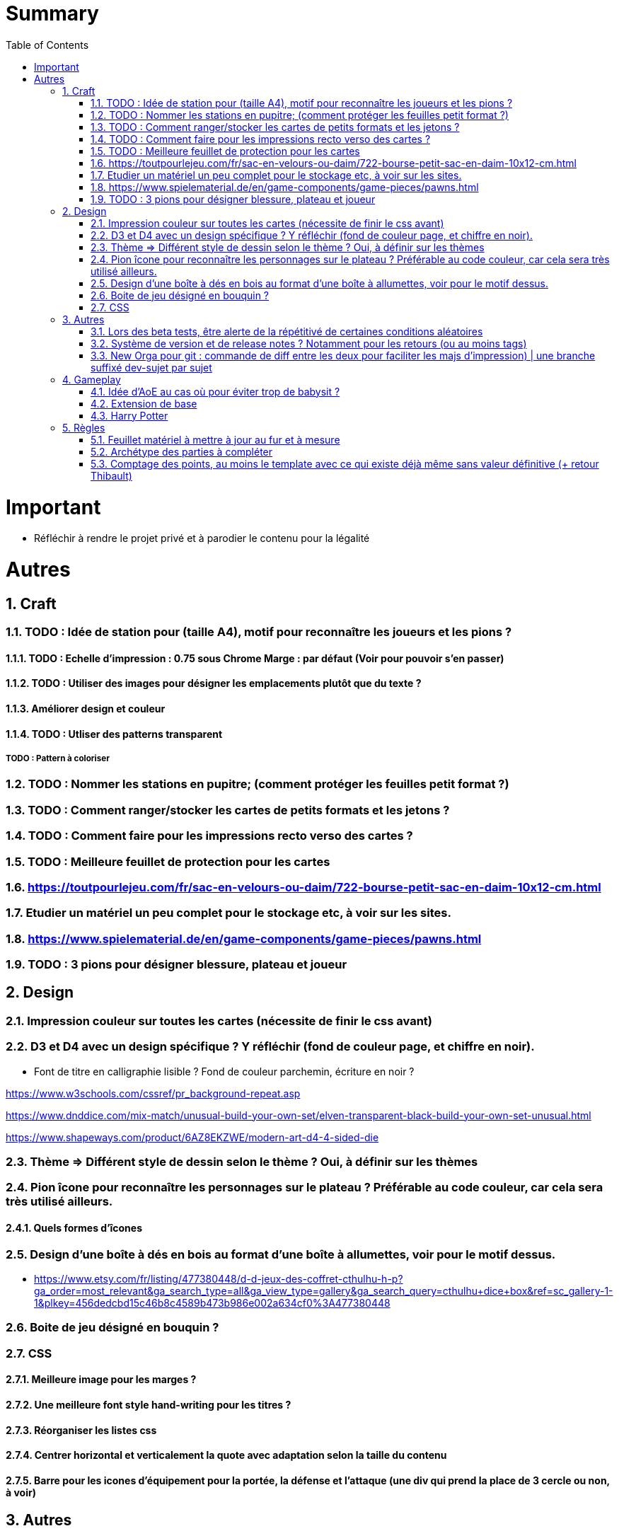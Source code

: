 :experimental:
:source-highlighter: pygments
:data-uri:
:icons: font
:toc:
:numbered:

= Summary

= Important

* Réfléchir à rendre le projet privé et à parodier le contenu pour la légalité

= Autres

== Craft

=== TODO : Idée de station pour (taille A4), motif pour reconnaître les joueurs et les pions ?

==== TODO : Echelle d'impression : 0.75 sous Chrome Marge : par défaut (Voir pour pouvoir s'en passer)

==== TODO : Utiliser des images pour désigner les emplacements plutôt que du texte ?

==== Améliorer design et couleur

==== TODO : Utliser des patterns transparent

===== TODO : Pattern à coloriser

=== TODO : Nommer les stations en pupitre; (comment protéger les feuilles petit format ?)

=== TODO : Comment ranger/stocker les cartes de petits formats et les jetons ?

=== TODO : Comment faire pour les impressions recto verso des cartes ?

=== TODO : Meilleure feuillet de protection pour les cartes

=== https://toutpourlejeu.com/fr/sac-en-velours-ou-daim/722-bourse-petit-sac-en-daim-10x12-cm.html

=== Etudier un matériel un peu complet pour le stockage etc, à voir sur les sites.

=== https://www.spielematerial.de/en/game-components/game-pieces/pawns.html

=== TODO : 3 pions pour désigner blessure, plateau et joueur

== Design

=== Impression couleur sur toutes les cartes (nécessite de finir le css avant)

=== D3 et D4 avec un design spécifique ? Y réfléchir (fond de couleur page, et chiffre en noir).

* Font de titre en calligraphie lisible ? Fond de couleur parchemin, écriture en noir ?

https://www.w3schools.com/cssref/pr_background-repeat.asp

https://www.dnddice.com/mix-match/unusual-build-your-own-set/elven-transparent-black-build-your-own-set-unusual.html

https://www.shapeways.com/product/6AZ8EKZWE/modern-art-d4-4-sided-die

=== Thème => Différent style de dessin selon le thème ? Oui, à définir sur les thèmes

=== Pion îcone pour reconnaître les personnages sur le plateau ? Préférable au code couleur, car cela sera très utilisé ailleurs.

==== Quels formes d'îcones 

=== Design d'une boîte à dés en bois au format d'une boîte à allumettes, voir pour le motif dessus.

* https://www.etsy.com/fr/listing/477380448/d-d-jeux-des-coffret-cthulhu-h-p?ga_order=most_relevant&ga_search_type=all&ga_view_type=gallery&ga_search_query=cthulhu+dice+box&ref=sc_gallery-1-1&plkey=456dedcbd15c46b8c4589b473b986e002a634cf0%3A477380448

=== Boite de jeu désigné en bouquin ?

=== CSS

==== Meilleure image pour les marges ?

==== Une meilleure font style hand-writing pour les titres ?

==== Réorganiser les listes css

==== Centrer horizontal et verticalement la quote avec adaptation selon la taille du contenu

==== Barre pour les icones d'équipement pour la portée, la défense et l'attaque (une div qui prend la place de 3 cercle ou non, à voir)

== Autres

=== Lors des beta tests, être alerte de la répétitivé de certaines conditions aléatoires


=== Système de version et de release notes ? Notamment pour les retours (ou au moins tags)

=== New Orga pour git : commande de diff entre les deux pour faciliter les majs d'impression) | une branche suffixé dev-sujet par sujet

== Gameplay

=== Idée d'AoE au cas où pour éviter trop de babysit ?

=== Extension de base

==== Quêtes (trouver plus d'idées), réviser celles présentes

==== Retournement (trouver plus d'idées), réviser celles présentes

=== Harry Potter

==== Citation tissard et brodette

==== Vase clos : meilleure idée ?

==== 6 : vous pourrez faire deux lancers de dés pour votre prochain déplacement [TODO - Meilleure idée ?]

==== Gare de King's Cross : meilleure idée d'effet

==== Fenrir Greyback : Chef des rafleurs, meilleure idée à trouver

==== Luna lovegood

== Règles

=== Feuillet matériel à mettre à jour au fur et à mesure

=== Archétype des parties à compléter

=== Comptage des points, au moins le template avec ce qui existe déjà même sans valeur définitive (+ retour Thibault)